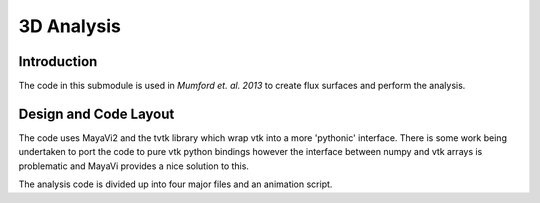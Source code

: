 .. _3D:

===========
3D Analysis
===========

Introduction
^^^^^^^^^^^^
The code in this submodule is used in *Mumford et. al. 2013* to create flux surfaces and perform the analysis.


Design and Code Layout
^^^^^^^^^^^^^^^^^^^^^^

The code uses MayaVi2 and the tvtk library which wrap vtk into a more 'pythonic' interface. There is some work being undertaken to port the code to pure vtk python bindings however the interface between numpy and vtk arrays is problematic and MayaVi provides a nice solution to this.

The analysis code is divided up into four major files and an animation script.